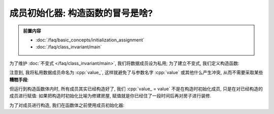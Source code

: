 ************************************************************************************************************************
成员初始化器: 构造函数的冒号是啥?
************************************************************************************************************************

.. admonition:: 前置内容
  :class: precontent

  - :doc:`/faq/basic_concepts/initialization_assignment`
  - :doc:`/faq/class_invariant/main`

为了维护 :doc:`不变式 </faq/class_invariant/main>`, 我们将数据成员设为私用; 为了建立不变式, 我们定义构造函数:

.. code-block:: cpp
  :linenos:

  class Widget {
   public:
    Widget(int value) {
      value_ = value;  // 用参数 value 赋值数据成员 value_
    }

   private:
    int value_;
  };

注意到, 我将私用数据成员命名为 :cpp:`value_`, 这样就避免了与参数名字 :cpp:`value` 或其他什么产生冲突, 从而不需要采取某些 **糟糕手段**:

.. tabs::

  .. tab:: 随便命名

    .. code-block:: cpp
      :linenos:
      :emphasize-lines: 3

      class Widget {
       public:
        Widget(int a) {  // 鬼知道 a 是啥
          value = a;
        }

       private:
        int value;
      };

  .. tab:: 简写

    .. code-block:: cpp
      :linenos:
      :emphasize-lines: 3

      class Widget {
       public:
        Widget(int v) {  // 鬼知道 v 代表 value
          value = v;
        }

       private:
        int value;
      };

  .. tab:: 显式使用 :cpp:`this` 指针

    .. code-block:: cpp
      :linenos:
      :emphasize-lines: 5

      class Widget {
       public:
        Widget(int value) {
          // ↓ 用 this 来明确是在访问成员
          this->value = value;  // 看着不累吗
        }

       private:
        int value;
      };

但运行到构造函数体内时, 所有成员其实已经构造好了, 我们 :cpp:`value_ = value` 不是在构造时初始化成员, 只是在对已经构造的成员进行赋值: 如果把构造时初始化比喻为修建房屋, 赋值就是你已经住了一段时间后再对房子进行装修.

为了对成员进行构造, 我们在函数体之前使用成员初始化器:

.. code-block:: cpp
  :linenos:

  class Widget {
   public:
    Widget(int value) : value_{value} {}

   private:
    int value_;
  };